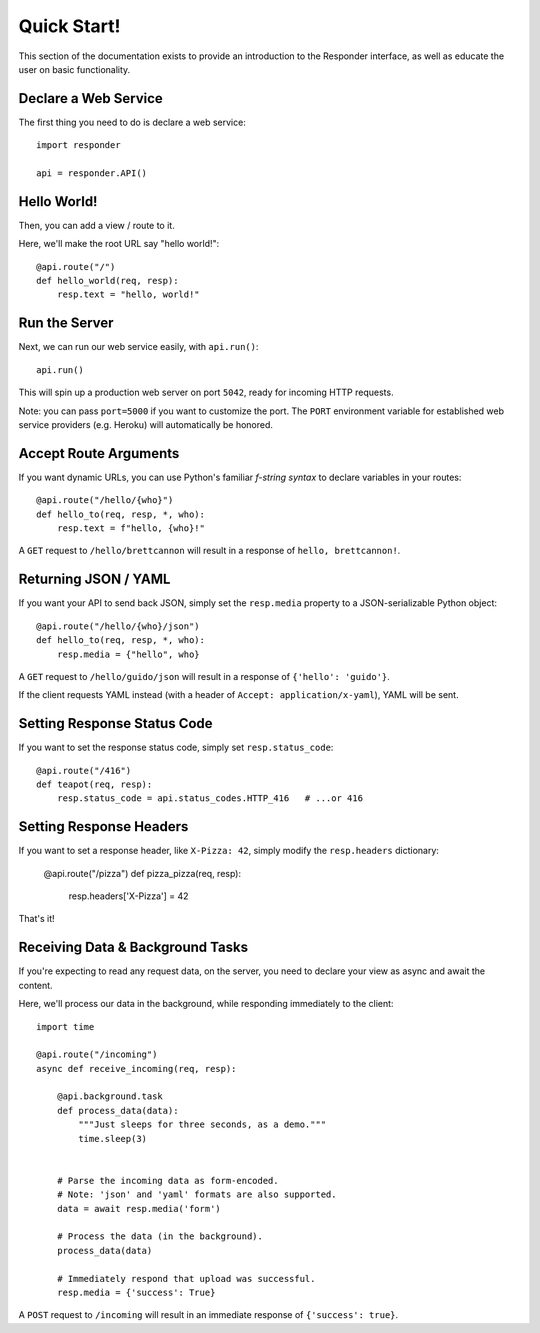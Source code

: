 Quick Start!
============

This section of the documentation exists to provide an introduction to the Responder interface,
as well as educate the user on basic functionality.


Declare a Web Service
---------------------

The first thing you need to do is declare a web service::

    import responder

    api = responder.API()

Hello World!
------------

Then, you can add a view / route to it.

Here, we'll make the root URL say "hello world!"::

    @api.route("/")
    def hello_world(req, resp):
        resp.text = "hello, world!"

Run the Server
--------------

Next, we can run our web service easily, with ``api.run()``::

    api.run()

This will spin up a production web server on port ``5042``, ready for incoming HTTP requests.

Note: you can pass ``port=5000`` if you want to customize the port. The ``PORT`` environment variable for established web service providers (e.g. Heroku) will automatically be honored.


Accept Route Arguments
----------------------

If you want dynamic URLs, you can use Python's familiar *f-string syntax* to declare variables in your routes::

    @api.route("/hello/{who}")
    def hello_to(req, resp, *, who):
        resp.text = f"hello, {who}!"

A ``GET`` request to ``/hello/brettcannon`` will result in a response of ``hello, brettcannon!``.

Returning JSON / YAML
---------------------

If you want your API to send back JSON, simply set the ``resp.media`` property to a JSON-serializable Python object::


    @api.route("/hello/{who}/json")
    def hello_to(req, resp, *, who):
        resp.media = {"hello", who}

A ``GET`` request to ``/hello/guido/json`` will result in a response of ``{'hello': 'guido'}``.

If the client requests YAML instead (with a header of ``Accept: application/x-yaml``), YAML will be sent.


Setting Response Status Code
----------------------------

If you want to set the response status code, simply set ``resp.status_code``::

    @api.route("/416")
    def teapot(req, resp):
        resp.status_code = api.status_codes.HTTP_416   # ...or 416


Setting Response Headers
------------------------

If you want to set a response header, like ``X-Pizza: 42``, simply modify the ``resp.headers`` dictionary:

    @api.route("/pizza")
    def pizza_pizza(req, resp):
        resp.headers['X-Pizza'] = 42

That's it!

Receiving Data & Background Tasks
---------------------------------

If you're expecting to read any request data, on the server, you need to declare your view as async and await the content.

Here, we'll process our data in the background, while responding immediately to the client::

    import time

    @api.route("/incoming")
    async def receive_incoming(req, resp):

        @api.background.task
        def process_data(data):
            """Just sleeps for three seconds, as a demo."""
            time.sleep(3)


        # Parse the incoming data as form-encoded.
        # Note: 'json' and 'yaml' formats are also supported.
        data = await resp.media('form')

        # Process the data (in the background).
        process_data(data)

        # Immediately respond that upload was successful.
        resp.media = {'success': True}

A ``POST`` request to ``/incoming`` will result in an immediate response of ``{'success': true}``.
